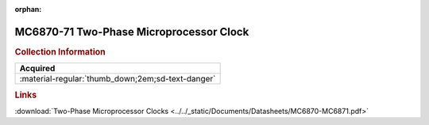 :orphan:

.. _MC6870-71:

MC6870-71 Two-Phase Microprocessor Clock 
========================================

.. image:: ../../images/DataSheets/MC6870-MC6871.png
   :width: 400
   :align: center

.. rubric:: Collection Information

.. csv-table:: 
   :header: "Acquired"
   :widths: auto

   :material-regular:`thumb_down;2em;sd-text-danger`

.. rubric:: Links

:download:`Two-Phase Microprocessor Clocks <../../_static/Documents/Datasheets/MC6870-MC6871.pdf>`